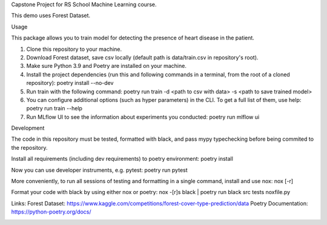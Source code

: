 Capstone Project for RS School Machine Learning course.

This demo uses Forest Dataset.

Usage

This package allows you to train model for detecting the presence of heart disease in the patient.

1. Clone this repository to your machine.
2. Download Forest dataset, save csv locally (default path is data/train.csv in repository's root).
3. Make sure Python 3.9 and Poetry are installed on your machine.
4. Install the project dependencies (run this and following commands in a terminal, from the root of a cloned repository): poetry install --no-dev
5. Run train with the following command: poetry run train -d <path to csv with data> -s <path to save trained model>
6. You can configure additional options (such as hyper parameters) in the CLI. To get a full list of them, use help: poetry run train --help

7. Run MLflow UI to see the information about experiments you conducted: poetry run mlflow ui

Development

The code in this repository must be tested, formatted with black, and pass mypy typechecking before being commited to the repository.

Install all requirements (including dev requirements) to poetry environment: poetry install

Now you can use developer instruments, e.g. pytest: poetry run pytest

More conveniently, to run all sessions of testing and formatting in a single command, install and use nox: nox [-r]

Format your code with black by using either nox or poetry: nox -[r]s black | poetry run black src tests noxfile.py



Links:
Forest Dataset: https://www.kaggle.com/competitions/forest-cover-type-prediction/data
Poetry Documentation: https://python-poetry.org/docs/

.. image:: mlflow.png
  :width: 1000


